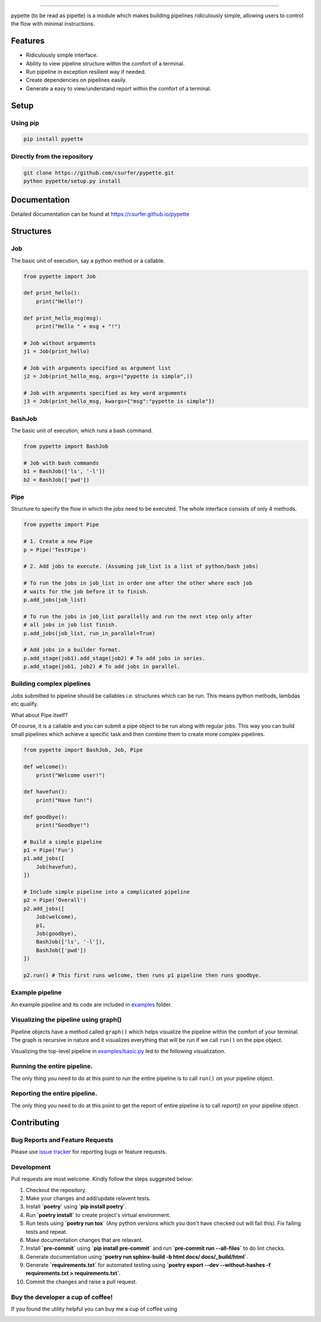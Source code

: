 |Logo|

|pypiv| |pyv| |Build| |Coverage| |Licence|

--------------

pypette (to be read as pipette) is a module which makes building pipelines
ridiculously simple, allowing users to control the flow with minimal
instructions.

Features
--------

* Ridiculously simple interface.
* Ability to view pipeline structure within the comfort of a terminal.
* Run pipeline in exception resilient way if needed.
* Create dependencies on pipelines easily.
* Generate a easy to view/understand report within the comfort of a terminal.

Setup
-----

Using pip
~~~~~~~~~

.. code:: bash

    pip install pypette

Directly from the repository
~~~~~~~~~~~~~~~~~~~~~~~~~~~~

.. code:: bash

    git clone https://github.com/csurfer/pypette.git
    python pypette/setup.py install

Documentation
--------------

Detailed documentation can be found at https://csurfer.github.io/pypette

Structures
----------

Job
~~~

The basic unit of execution, say a python method or a callable.

.. code:: python

    from pypette import Job

    def print_hello():
        print("Hello!")

    def print_hello_msg(msg):
        print("Hello " + msg + "!")

    # Job without arguments
    j1 = Job(print_hello)

    # Job with arguments specified as argument list
    j2 = Job(print_hello_msg, args=("pypette is simple",))

    # Job with arguments specified as key word arguments
    j3 = Job(print_hello_msg, kwargs={"msg":"pypette is simple"})

BashJob
~~~~~~~

The basic unit of execution, which runs a bash command.

.. code:: python

    from pypette import BashJob

    # Job with bash commands
    b1 = BashJob(['ls', '-l'])
    b2 = BashJob(['pwd'])

Pipe
~~~~

Structure to specify the flow in which the jobs need to be executed. The whole
interface consists of only 4 methods.

.. code:: python

    from pypette import Pipe

    # 1. Create a new Pipe
    p = Pipe('TestPipe')

    # 2. Add jobs to execute. (Assuming job_list is a list of python/bash jobs)

    # To run the jobs in job_list in order one after the other where each job
    # waits for the job before it to finish.
    p.add_jobs(job_list)

    # To run the jobs in job_list parallelly and run the next step only after
    # all jobs in job list finish.
    p.add_jobs(job_list, run_in_parallel=True)

    # Add jobs in a builder format.
    p.add_stage(job1).add_stage(job2) # To add jobs in series.
    p.add_stage(job1, job2) # To add jobs in parallel.

Building complex pipelines
~~~~~~~~~~~~~~~~~~~~~~~~~~

Jobs submitted to pipeline should be callables i.e. structures which can be
run. This means python methods, lambdas etc qualify.

What about Pipe itself?

Of course, it is a callable and you can submit a pipe object to be run along
with regular jobs. This way you can build small pipelines which achieve a
specific task and then combine them to create more complex pipelines.

.. code:: python

    from pypette import BashJob, Job, Pipe

    def welcome():
        print("Welcome user!")

    def havefun():
        print("Have fun!")

    def goodbye():
        print("Goodbye!")

    # Build a simple pipeline
    p1 = Pipe('Fun')
    p1.add_jobs([
        Job(havefun),
    ])

    # Include simple pipeline into a complicated pipeline
    p2 = Pipe('Overall')
    p2.add_jobs([
        Job(welcome),
        p1,
        Job(goodbye),
        BashJob(['ls', '-l']),
        BashJob(['pwd'])
    ])

    p2.run() # This first runs welcome, then runs p1 pipeline then runs goodbye.

Example pipeline
~~~~~~~~~~~~~~~~

An example pipeline and its code are included in `examples`_ folder.

Visualizing the pipeline using graph()
~~~~~~~~~~~~~~~~~~~~~~~~~~~~~~~~~~~~~~

Pipeline objects have a method called ``graph()`` which helps visualize the
pipeline within the comfort of your terminal. The graph is recursive in nature
and it visualizes everything that will be run if we call ``run()`` on the pipe
object.

Visualizing the top-level pipeline in `examples/basic.py`_ led to the
following visualization.

|Viz|

Running the entire pipeline.
~~~~~~~~~~~~~~~~~~~~~~~~~~~~

The only thing you need to do at this point to run the entire pipeline is to
call ``run()`` on your pipeline object.

Reporting the entire pipeline.
~~~~~~~~~~~~~~~~~~~~~~~~~~~~~~

The only thing you need to do at this point to get the report of entire
pipeline is to call `report()` on your pipeline object.

Contributing
------------

Bug Reports and Feature Requests
~~~~~~~~~~~~~~~~~~~~~~~~~~~~~~~~

Please use `issue tracker`_ for reporting bugs or feature requests.

Development
~~~~~~~~~~~

Pull requests are most welcome. Kindly follow the steps suggested below:

1. Checkout the repository.
2. Make your changes and add/update relavent tests.
3. Install **`poetry`** using **`pip install poetry`**.
4. Run **`poetry install`** to create project's virtual environment.
5. Run tests using **`poetry run tox`** (Any python versions which you don't have checked out will fail this). Fix failing tests and repeat.
6. Make documentation changes that are relavant.
7. Install **`pre-commit`** using **`pip install pre-commit`** and run **`pre-commit run --all-files`** to do lint checks.
8. Generate documentation using **`poetry run sphinx-build -b html docs/ docs/_build/html`**.
9. Generate **`requirements.txt`** for automated testing using **`poetry export --dev --without-hashes -f requirements.txt > requirements.txt`**.
10. Commit the changes and raise a pull request.


Buy the developer a cup of coffee!
~~~~~~~~~~~~~~~~~~~~~~~~~~~~~~~~~~

If you found the utility helpful you can buy me a cup of coffee using

|Donate|

.. |Logo| image:: https://i.imgur.com/MBu5x0h.png
   :width: 60%
   :target: https://pypi.python.org/pypi/pypette

.. |Donate| image:: https://www.paypalobjects.com/webstatic/en_US/i/btn/png/silver-pill-paypal-44px.png
   :target: https://www.paypal.com/cgi-bin/webscr?cmd=_donations&business=3BSBW7D45C4YN&lc=US&currency_code=USD&bn=PP%2dDonationsBF%3abtn_donate_SM%2egif%3aNonHosted

.. _issue tracker: https://github.com/csurfer/pypette/issues
.. _examples/basic.py: https://github.com/csurfer/pypette/tree/master/examples/basic.py
.. _examples: https://github.com/csurfer/pypette/tree/master/examples

.. |Viz| image:: https://i.imgur.com/1PaPlD3.png
   :width: 200px

.. |Licence| image:: https://img.shields.io/badge/license-MIT-blue.svg
   :target: https://raw.githubusercontent.com/csurfer/pypette/master/LICENSE

.. |Build| image:: https://github.com/csurfer/pypette/actions/workflows/pytest.yml/badge.svg?branch=master
   :target: https://github.com/csurfer/pypette/actions

.. |Coverage| image:: https://codecov.io/gh/csurfer/pypette/branch/master/graph/badge.svg?token=bzBkxPdbly
   :target: https://codecov.io/gh/csurfer/pypette

.. |pypiv| image:: https://img.shields.io/pypi/v/pypette.svg
   :target: https://pypi.python.org/pypi/pypette

.. |pyv| image:: https://img.shields.io/pypi/pyversions/pypette.svg
   :target: https://pypi.python.org/pypi/pypette
